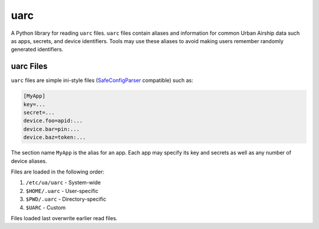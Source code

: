 uarc
====

A Python library for reading ``uarc`` files. ``uarc`` files contain aliases and
information for common Urban Airship data such as apps, secrets, and device
identifiers. Tools may use these aliases to avoid making users remember
randomly generated identifiers.


uarc Files
----------

``uarc`` files are simple ini-style files (`SafeConfigParser`_ compatible) such as:

.. sourcecode:: ini

   [MyApp]
   key=...
   secret=...
   device.foo=apid:...
   device.bar=pin:...
   device.baz=token:...

The section name ``MyApp`` is the alias for an app. Each app may specify its
key and secrets as well as any number of device aliases. 

Files are loaded in the following order:

1. ``/etc/ua/uarc`` - System-wide
2. ``$HOME/.uarc`` - User-specific
3. ``$PWD/.uarc`` - Directory-specific
4. ``$UARC`` - Custom

Files loaded last overwrite earlier read files.

.. _SafeConfigParser: http://docs.python.org/2/library/configparser.html
